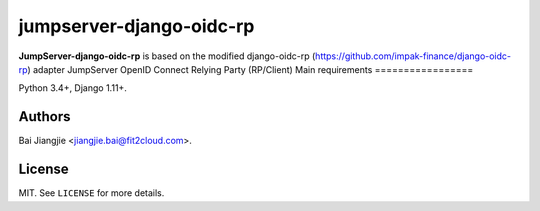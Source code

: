 jumpserver-django-oidc-rp
##############

**JumpServer-django-oidc-rp** is based on the modified django-oidc-rp (https://github.com/impak-finance/django-oidc-rp) adapter JumpServer OpenID Connect Relying Party (RP/Client)
Main requirements
=================

Python 3.4+, Django 1.11+.

Authors
=======
Bai Jiangjie <jiangjie.bai@fit2cloud.com>.

License
=======

MIT. See ``LICENSE`` for more details.
